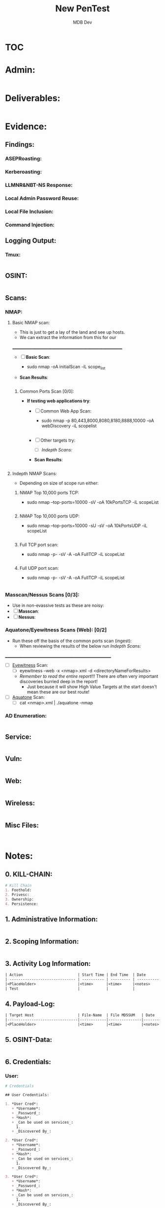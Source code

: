 #+title: New PenTest
#+AUTHOR: MDB Dev
#+DESCRIPTION: New Pentest Template
#+auto_tangle: t
#+STARTUP: showeverything

* :TOC:
:PROPERTIES:
:ID:       c53b6a80-1d48-407d-87fe-fcd64dea2bb8
:END:

* Admin:
:PROPERTIES:
:header-args: :tangle data/testing/admin.md :mkdirp yes :perms
:END:

#+begin_src org
#+end_src

* Deliverables:
:PROPERTIES:
:END:
#+begin_src org

#+end_src
* Evidence:
:PROPERTIES:
:END:
** Findings:
:PROPERTIES:
:END:
*** ASEPRoasting:
:PROPERTIES:
:END:

*** Kerberoasting:
:PROPERTIES:
:END:
*** LLMNR&NBT-NS Response:
:PROPERTIES:
:END:
*** Local Admin Password Reuse:
:PROPERTIES:
:END:
*** Local File Inclusion:
:PROPERTIES:
:END:
*** Command Injection:
:PROPERTIES:
:END:
** Logging Output:
:PROPERTIES:
:END:
*** Tmux:
:PROPERTIES:
:header-args: :tangle Evidence/Logging-Output/tmux-Logging.md :mkdirp yes :perms
:END:
#+begin_src org

#+end_src
** OSINT:
:PROPERTIES:
:header-args: :tangle Evidence/OSINT/OSINT.md
:END:
#+begin_src org 

#+end_src
** Scans:
:PROPERTIES:
:END:
*** NMAP:
:PROPERTIES:
:END:
**** Basic NMAP scan:
:PROPERTIES:
:header-args: :tangle Evidence/Scans/nmapBasicTCP.md :mkdirp yes :perms
:END:
- This is just to get a lay of the land and see up hosts.
- We can extract the information from this for our
__________________________________________________________
- [ ] *Basic Scan*:
  - sudo nmap -oA initialScan -iL scope_list

- *Scan Results*:
    #+BEGIN_SRC bash

    #+END_SRC
***** Common Ports Scan [0/0]:
:PROPERTIES:
:END:
- *If testing web applications try*:
  - [ ] Common Web App Scan:
    - sudo nmap -p 80,443,8000,8080,8180,8888,10000 -oA webDiscovery -iL scopelist
      #+begin_src bash

      #+end_src
  - [ ] Other targets try:
    - [ ] [[Indepth Scans:]]
  - *Scan Results*:
    #+BEGIN_SRC bash

    #+END_SRC
**** Indepth NMAP Scans:
:PROPERTIES:
:END:
- Depending on size of scope run either:
***** NMAP Top 10,000 ports TCP:
:PROPERTIES:
:header-args: :tangle Evidence/Scans/nmapTop10000TCP.md :mkdirp yes :perms
:END:

- sudo nmap --top-ports=10000 -sV -oA 10kPortsTCP -iL scopeList
#+BEGIN_SRC org
#+END_SRC

***** NMAP Top 10,000 ports UDP:
:PROPERTIES:
:header-args: :tangle Evidence/Scans/nmapTop10000UDP.md :mkdirp yes :perms
:END:

- sudo nmap --top-ports=10000 -sU -sV -oA 10kPortsUDP -iL scopeList
#+BEGIN_SRC org
#+END_SRC
***** Full TCP port scan:
:PROPERTIES:
:header-args: :tangle Evidence/Scans/nmapFullTCP.md :mkdirp yes :perms
:END:
- sudo nmap -p- -sV -A -oA FullTCP -iL scopeList
#+BEGIN_SRC org
#+END_SRC
***** Full UDP port scan:
:PROPERTIES:
:header-args: :tangle Evidence/Scans/nmapFullUDP.md :mkdirp yes :perms
:END:
- sudo nmap -p- -sV -A -oA FullTCP -iL scopeList
#+BEGIN_SRC org
#+END_SRC
*** Masscan/Nessus Scans [0/3]:
:PROPERTIES:
:END:
- Use in non-evassive tests as these are noisy:
- [ ] *Masscan*:
- [ ] *Nessus*:
*** Aquatone/Eyewitness Scans (Web): [0/2]
:PROPERTIES:
:END:
- Run these off the basis of the common ports scan (ingest):
  - When reviewing the results of the below run [[Indepth Scans:]]
________________________________________________________
- [ ] [[id:7655547e-716a-47a5-8aed-03d6b6452797][Eyewitness]] Scan:
  - [ ] eyewitness --web -x <nmap>.xml -d <directoryNameForResults>
  - /Remember to read the entire report!!!/ There are often very important discoveries burried deep in the report!
    - Just because it will show High Value Targets at the start doesn't mean these are our best route!
- [ ] [[id:5953d611-4d68-4df5-82e9-20aa32df99f7][Aquatone]] Scan:
  - [ ]  cat <nmap>.xml | ./aquatone -nmap

*** AD Enumeration:
:PROPERTIES:
:header-args: :tangle Evidence/Scans/AD Enumeration/AD-Enum.md
:END:
#+begin_src org

#+end_src
** Service:
:PROPERTIES:
:header-args: :tangle Evidence/Scans/Service/Service.md
:END:
#+begin_src org

#+end_src
** Vuln:
:PROPERTIES:
:header-args: :tangle Evidence/Scans/Vuln/Vuln.md
:END:
#+begin_src org

#+end_src
** Web:
:PROPERTIES:
:header-args: :tangle Evidence/Scans/Web/Web.md
:END:
#+begin_src org
#+end_src
** Wireless:
:PROPERTIES:
:header-args: :tangle Evidence/Wireless/Wireless.md
:END:
#+begin_src org

#+end_src
** Misc Files:
:PROPERTIES:
:END:
#+begin_src org


#+end_src
* Notes:
:PROPERTIES:
:END:
** 0. KILL-CHAIN:
:PROPERTIES:
:header-args: :tangle Notes/0.Kill-Chain.md
:END:
#+begin_src org
# Kill Chain
1. Foothold:
2. Privesc:
3. Ownership:
4. Persistence:
#+end_src
** 1. Administrative Information:
:PROPERTIES:
:header-args: :tangle Notes/1.Administrative-Information.md
:END:

#+begin_src org
#+end_src

** 2. Scoping Information:
:PROPERTIES:
:header-args: :tangle Notes/2.Scoping-Information.md
:END:

#+begin_src org

#+end_src

** 3. Activity Log Information:
:PROPERTIES:
:header-args: :tangle Notes/3.Activity-Log.md
:END:

#+begin_src org
| Action                         | Start Time | End Time  | Date       | Notes                                                                                                                        |
| ------------------------------ | ---------- | --------- | ---------- | ---------------------------------------------------------------------------------------------------------------------------- |
|<PlaceHolder>                   |<time>      |<time>     |<notes>     |                                                                                                                              |
| Test                           |            |           |            |                                                                                                                              |
#+end_src

** 4. Payload-Log:
:PROPERTIES:
:header-args: :tangle Notes/4.Payload-Log.md
:END:

#+begin_src org
| Target Host                    | File-Name  | File MD5SUM   | Date   | Time  | Notes                                                                |
|--------------------------------|------------|---------------|--------|-------|----------------------------------------------------------------------|
|<PlaceHolder>                   |<time>      |<time>         |<notes> |       |                                                                      |
#+end_src

** 5. OSINT-Data:
:PROPERTIES:
:header-args: :tangle Notes/5.OSINT-Data.md
:END:
#+begin_src org

#+end_src
** 6. Credentials:
:PROPERTIES:
:header-args: :tangle Notes/6.Credentials.md
:END:

*** User:
:PROPERTIES:
:END:
#+begin_src org
# Credentials

## User Credentials:

1. *User Cred*:
   + *Username*:
   + _Password_:
   + *Hash*:
   + _Can be used on services_:
     1.
   + _Discovered By_:

2. *User Cred*:
   + *Username*:
   + _Password_:
   + *Hash*:
   + _Can be used on services_:
     1.
   + _Discovered By_:

3. *User Cred*:
   + *Username*:
   + _Password_:
   + *Hash*:
   + _Can be used on services_:
     1.
   + _Discovered By_:
#+end_src

*** Service Credentials:
:PROPERTIES:
:END:
#+begin_src org
## Service Credentials:

1. *Service Cred*:
   + *Username*:
   + _Password_:
   + *Hash*:
   + _Can be used on services_:
     1.
   + _Discovered By_:

2. *Service Cred*:
   + *Username*:
   + _Password_:
   + *Hash*:
   + _Can be used on services_:
     1.
   + _Discovered By_:

3. *Service Cred*:
   + *Username*:
   + _Password_:
   + *Hash*:
   + _Can be used on services_:
     1.
   + _Discovered By_:

#+end_src

*** SSH Keys:
:PROPERTIES:
:END:
#+begin_src org
## SSH-Keys
`test key`

#+end_src
*** Hashes:
:PROPERTIES:
:END:
**** AsRep:
:PROPERTIES:
:END:
#+begin_src org
## AsRep Hashes

#+end_src
**** Kerb:
:PROPERTIES:
:END:
#+begin_src org
## Kerb Hashes

#+end_src

**** LLMNR:
:PROPERTIES:
:END:
#+begin_src org
## LLMNR Hashes

#+end_src
**** IPMI:
:PROPERTIES:
:END:
#+begin_src org
## IPMI Hashes

#+end_src
** 7. Web-Application-Research:
:PROPERTIES:
:header-args: :tangle Notes/7.Web-application-Research.md
:END:

#+begin_src org

#+end_src

** 8. Vulnerability Scan Research:
:PROPERTIES:
:header-args: :tangle Notes/8.Vulnerability-Scan-Research.md
:END:

#+begin_src org

#+end_src

** 9. Service Enumeration Research:
:PROPERTIES:
:header-args: :tangle Notes/9.Service-Enumeration-Research.md
:END:

#+begin_src org

#+end_src

** 10. AD-Enumeration-Research:
:PROPERTIES:
:header-args: :tangle Notes/10.AD-Enumeration-Research.md
:END:

#+begin_src org

#+end_src
** 11. Attack-Path:
:PROPERTIES:
:header-args: :tangle Notes/11.Attack-Path.md
:END:

#+begin_src org

#+end_src

** 12. Findings:
:PROPERTIES:
:header-args: :tangle Notes/12.Findings.md
:END:

#+begin_src org
#+end_src
** 13. Network Information:
:PROPERTIES:
:header-args: :tangle Notes/13.Network-Information.md
:END:
*** Interesting Hosts:
:PROPERTIES:
:END:
#+begin_src org
+ *IP/URL/Hostname*:
  - Service/App Running:
    - Version:
+ *IP/URL/Hostname*:
  - Service/App Running:
    - Version:
+ *IP/URL/Hostname*:
  - Service/App Running:
    - Version:
+ *IP/URL/Hostname*:
  - Service/App Running:
    - Version:
#+end_src
*** Available Networks/NICS:
:PROPERTIES:
:END:
#+begin_src org
+ *Hosts*:
  + _Host 1_:
    - Hostname:
    - IP:
    - NIC 1:
    - NIC 2:
    - Netstat -r output:
    - Reachable hosts:

  + _Host 2_:
    - Hostname:
    - IP:
    - NIC 1:
    - NIC 2:
    - Netstat -r output:
    - Reachable hosts:

  + _Host 3_:
    - Hostname:
    - IP:
    - NIC 1:
    - NIC 2:
    - Netstat -r output:
    - Reachable hosts:
#+end_src

+ *Ping Sweep Results*:
  - [[id:0c67fab1-55d7-48e3-9baf-321bbfbc9c15][ping sweep & port scanning]]
  - /NOTE/: It is possible that a ping sweep may not result in successful replies on the first attempt,
   especially when communicating across networks. This can be caused by the time it takes for a host to build it's arp cache.
   In these cases, it is good to attempt our ping sweep at least twice to ensure the arp cache gets built.

*** Network Topology Diagram:
:PROPERTIES:
:END:

#+begin_src org
## Network Topology
```
            +-------------------------------------------------------+
            |                   Network Topology                    |
            +-------------------------------------------------------+

 +----------------+       +----------------+       +----------------+
 |   AttackHost   |       |   PivotHost    |       |  TargetHost    |
 |----------------|       |----------------|       |----------------|
 | NIC1: [______] |-------| NIC1: [______] |-------| NIC1: [______] |
 | NIC2: [______] |       | NIC2: [______] |       | NIC2: [______] |
 | Machine: [___] |       | Machine: [___] |       | Machine: [___] |
 +----------------+       +----------------+       +----------------+
```

Notes:
1. "-------" represents a direct connection.
2. "[______]" placeholders are for you to enter IP ranges.
3. "Machine: [___]" placeholders are for you to enter actual machine names.
#+end_src
** 14. Testing if this is indexed:
:PROPERTIES:
:header-args: :tangle Notes/14.IndexTEST.md
:END:
#+begin_src org
#+end_src

* +TODOLIST+: [0/3]
:PROPERTIES:
:END:
** TODO TODO A
:PROPERTIES:
:END:
** TODO TODO B
:PROPERTIES:
:END:
** TODO TODO C
:PROPERTIES:
:END:

* Retest:
:PROPERTIES:
:header-args: :tangle Retest/retest.md
:END:
#+begin_src org
#+end_src


* Script to Create Directories & Keep the whole structure in sync:
:PROPERTIES:
:header-args: :tangle indexSync.sh :shebang #!/bin/bash :mkdirp yes :perms (identity #o755) :post (shell-command "./indexSync.sh")
:END:
- The file auto updates the ~index.md~ file that is at the root of this structure.
  - +Note+: This has to be at the very end of the script as tangling happens sequentially, so this will not re-index new files if it is executed before the files are tangled & created.

#+begin_src bash
# Determine the directory where the script is located
script_dir="$(dirname "$(realpath "$0")")"

# Function to update the index file
update_index() {
    # Create or replace the content of Index.md with the heading
    echo "# Index of Markdown Files" > "$script_dir/Index.md"

    # Find all .md files excluding the Index.md itself, sort them, and add to Index.md
    find "$script_dir" -type f -name "*.md" ! -name "Index.md" | sort | while read md_file; do
        # Generate a relative path by removing the script directory and the .md extension
        rel_path="${md_file#$script_dir/}"
        echo "- [[${rel_path%.md}]]" >> "$script_dir/Index.md"
    done
}

# Call the update_index function
update_index

# Print a confirmation message
echo "Index.md has been updated in $script_dir."
#+end_src



